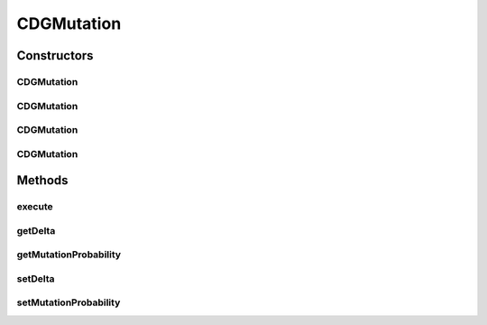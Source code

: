 .. java:import:: org.uma.jmetal.operator MutationOperator

.. java:import:: org.uma.jmetal.problem DoubleProblem

.. java:import:: org.uma.jmetal.solution DoubleSolution

.. java:import:: org.uma.jmetal.solution.util RepairDoubleSolution

.. java:import:: org.uma.jmetal.solution.util RepairDoubleSolutionAtBounds

.. java:import:: org.uma.jmetal.util JMetalException

.. java:import:: org.uma.jmetal.util.pseudorandom JMetalRandom

CDGMutation
===========

.. java:package:: org.uma.jmetal.operator.impl.mutation
   :noindex:

.. java:type:: @SuppressWarnings public class CDGMutation implements MutationOperator<DoubleSolution>

   This class implements a polynomial mutation operator The implementation is based on the NSGA-II code available in http://www.iitk.ac.in/kangal/codes.shtml If the lower and upper bounds of a variable are the same, no mutation is carried out and the bound value is returned.

   :author: Feng Zhang

Constructors
------------
CDGMutation
^^^^^^^^^^^

.. java:constructor:: public CDGMutation()
   :outertype: CDGMutation

   Constructor

CDGMutation
^^^^^^^^^^^

.. java:constructor:: public CDGMutation(DoubleProblem problem, double delta)
   :outertype: CDGMutation

   Constructor

CDGMutation
^^^^^^^^^^^

.. java:constructor:: public CDGMutation(double mutationProbability, double delta)
   :outertype: CDGMutation

   Constructor

CDGMutation
^^^^^^^^^^^

.. java:constructor:: public CDGMutation(double mutationProbability, double delta, RepairDoubleSolution solutionRepair)
   :outertype: CDGMutation

   Constructor

Methods
-------
execute
^^^^^^^

.. java:method:: @Override public DoubleSolution execute(DoubleSolution solution) throws JMetalException
   :outertype: CDGMutation

   Execute() method

getDelta
^^^^^^^^

.. java:method:: public double getDelta()
   :outertype: CDGMutation

getMutationProbability
^^^^^^^^^^^^^^^^^^^^^^

.. java:method:: public double getMutationProbability()
   :outertype: CDGMutation

setDelta
^^^^^^^^

.. java:method:: public void setDelta(double delta)
   :outertype: CDGMutation

setMutationProbability
^^^^^^^^^^^^^^^^^^^^^^

.. java:method:: public void setMutationProbability(double probability)
   :outertype: CDGMutation

